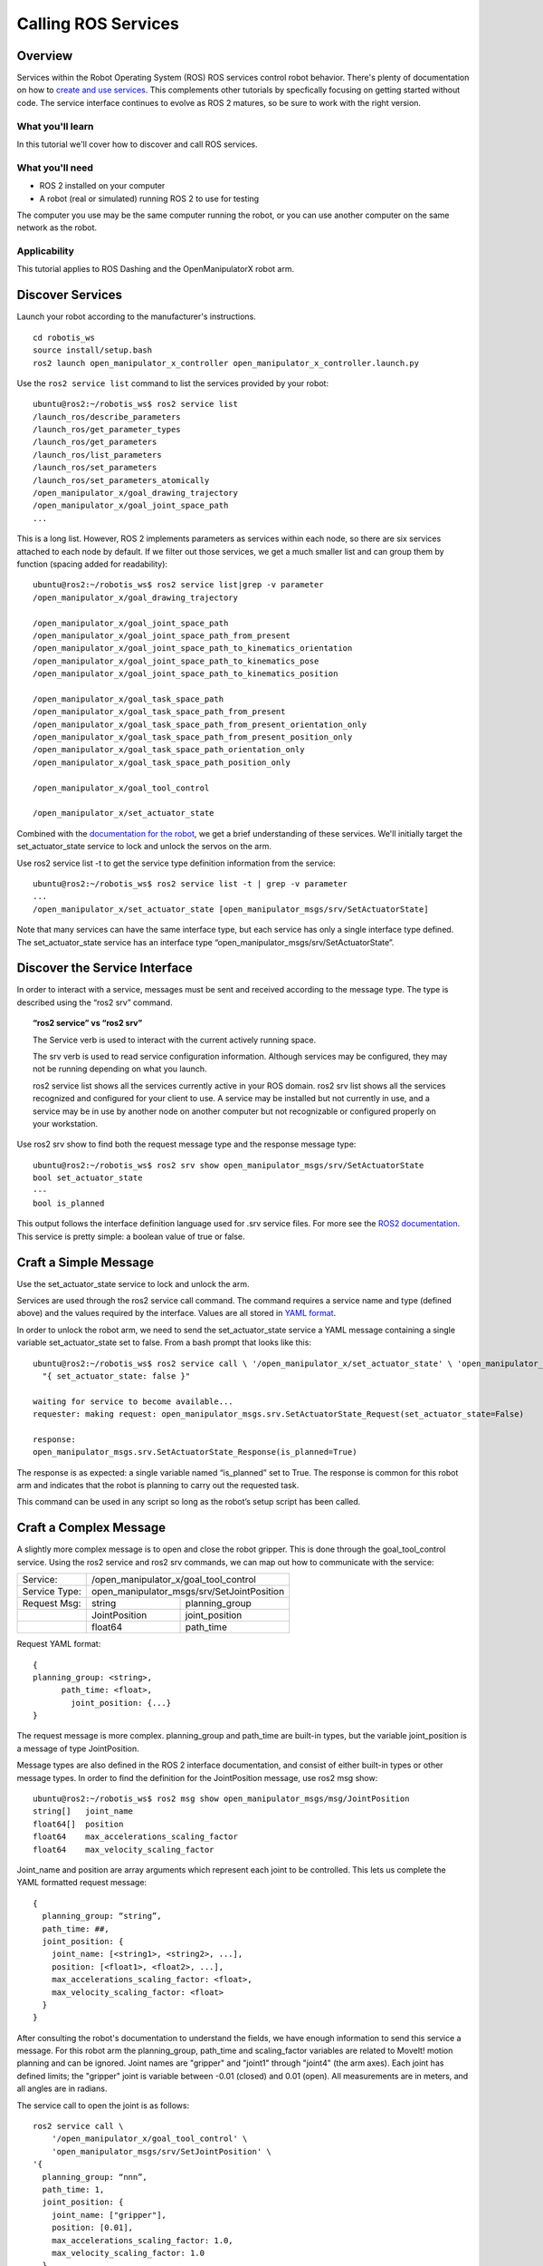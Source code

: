 ********************
Calling ROS Services
********************


Overview
========

Services within the Robot Operating System (ROS) ROS services control robot behavior.
There's plenty of documentation on how to `create and use services <https://index.ros.org/doc/ros2/Tutorials/Services/Understanding-ROS2-Services/>`_.
This complements other tutorials by specfically focusing on getting started without code.
The service interface continues to evolve as ROS 2 matures, so be sure to work with the right version.

What you'll learn
-----------------
In this tutorial we'll cover how to discover and call ROS services.

What you'll need
----------------
* ROS 2 installed on your computer
* A robot (real or simulated) running ROS 2 to use for testing

The computer you use may be the same computer running the robot, or you can use another computer on the same network as the robot.

Applicability
-------------
This tutorial applies to ROS Dashing and the OpenManipulatorX robot arm.


Discover Services
=================
Launch your robot according to the manufacturer's instructions.
::

  cd robotis_ws
  source install/setup.bash
  ros2 launch open_manipulator_x_controller open_manipulator_x_controller.launch.py

Use the ``ros2 service list`` command to list the services provided by your robot:
::

  ubuntu@ros2:~/robotis_ws$ ros2 service list
  /launch_ros/describe_parameters
  /launch_ros/get_parameter_types
  /launch_ros/get_parameters
  /launch_ros/list_parameters
  /launch_ros/set_parameters
  /launch_ros/set_parameters_atomically
  /open_manipulator_x/goal_drawing_trajectory
  /open_manipulator_x/goal_joint_space_path
  ...
This is a long list.  However, ROS 2 implements parameters as services within each node, so there are six services attached to each node by default.  If we filter out those services, we get a much smaller list and can group them by function (spacing added for readability):  
::

  ubuntu@ros2:~/robotis_ws$ ros2 service list|grep -v parameter
  /open_manipulator_x/goal_drawing_trajectory

  /open_manipulator_x/goal_joint_space_path
  /open_manipulator_x/goal_joint_space_path_from_present
  /open_manipulator_x/goal_joint_space_path_to_kinematics_orientation
  /open_manipulator_x/goal_joint_space_path_to_kinematics_pose
  /open_manipulator_x/goal_joint_space_path_to_kinematics_position

  /open_manipulator_x/goal_task_space_path
  /open_manipulator_x/goal_task_space_path_from_present
  /open_manipulator_x/goal_task_space_path_from_present_orientation_only
  /open_manipulator_x/goal_task_space_path_from_present_position_only
  /open_manipulator_x/goal_task_space_path_orientation_only
  /open_manipulator_x/goal_task_space_path_position_only

  /open_manipulator_x/goal_tool_control

  /open_manipulator_x/set_actuator_state

Combined with the `documentation for the robot <http://emanual.robotis.com/docs/en/platform/openmanipulator_x/ros2_controller_package/#service-server-list>`_, we get a brief understanding of these services.  We'll initially target the set_actuator_state service to lock and unlock the servos on the arm.

Use ros2 service list -t to get the service type definition information from the service:
::

  ubuntu@ros2:~/robotis_ws$ ros2 service list -t | grep -v parameter
  ...
  /open_manipulator_x/set_actuator_state [open_manipulator_msgs/srv/SetActuatorState]

Note that many services can have the same interface type, but each service has only a single interface type defined.  The set_actuator_state service has an interface type “open_manipulator_msgs/srv/SetActuatorState”.


Discover the Service Interface
==============================

In order to interact with a service, messages must be sent and received according to the message type.  The type is described using the “ros2 srv” command.

.. topic:: “ros2 service” vs “ros2 srv”

  The Service verb is used to interact with the current actively running space.

  The srv verb is used to read service configuration information.  Although services may be configured, they may not be running depending on what you launch.

  ros2 service list shows all the services currently active in your ROS domain.  ros2 srv list shows all the services recognized and configured for your client to use.  A service may be installed but not currently in use, and a service may be in use by another node on another computer but not recognizable or configured properly on your workstation.

Use ros2 srv show to find both the request message type and the response message type:
::

  ubuntu@ros2:~/robotis_ws$ ros2 srv show open_manipulator_msgs/srv/SetActuatorState
  bool set_actuator_state
  ---
  bool is_planned

This output follows the interface definition language used for .srv service files.  For more see the `ROS2 documentation <https://index.ros.org/doc/ros2/Concepts/About-ROS-Interfaces/>`_.   This service is pretty simple:  a boolean value of true or false.


Craft a Simple Message
======================
Use the set_actuator_state service to lock and unlock the arm.

Services are used through the ros2 service call command.  The command requires a service name and type (defined above) and the values required by the interface.  Values are all stored in `YAML format <https://yaml.org/>`_.

In order to unlock the robot arm, we need to send the set_actuator_state service a YAML message containing a single variable set_actuator_state set to false.  From a bash prompt that looks like this:
::

  ubuntu@ros2:~/robotis_ws$ ros2 service call \ '/open_manipulator_x/set_actuator_state' \ 'open_manipulator_msgs/srv/SetActuatorState' \
    "{ set_actuator_state: false }"

  waiting for service to become available...
  requester: making request: open_manipulator_msgs.srv.SetActuatorState_Request(set_actuator_state=False)

  response:
  open_manipulator_msgs.srv.SetActuatorState_Response(is_planned=True)

The response is as expected:  a single variable named “is_planned” set to True.  The response is common for this robot arm and indicates that the robot is planning to carry out the requested task.

This command can be used in any script so long as the robot’s setup script has been called.


Craft a Complex Message
=======================
A slightly more complex message is to open and close the robot gripper.  This is done through the goal_tool_control service.  Using the ros2 service and ros2 srv commands, we can map out how to communicate with the service:

============= ============== ==============================
Service:      /open_manipulator_x/goal_tool_control
------------- ---------------------------------------------
Service Type: open_manipulator_msgs/srv/SetJointPosition
------------- ---------------------------------------------
Request Msg:  string         planning_group
------------- -------------- ------------------------------
|             JointPosition  joint_position
------------- -------------- ------------------------------
|             float64        path_time
============= ============== ==============================
	
Request YAML format:
::
  {
  planning_group: <string>,
  	path_time: <float>,
	  joint_position: {...}
  }

The request message is more complex.  planning_group and path_time are built-in types, but the variable joint_position is a message of type JointPosition.

Message types are also defined in the ROS 2 interface documentation, and consist of either built-in types or other message types.  In order to find the definition for the JointPosition message, use ros2 msg show:
::


  ubuntu@ros2:~/robotis_ws$ ros2 msg show open_manipulator_msgs/msg/JointPosition
  string[]   joint_name
  float64[]  position
  float64    max_accelerations_scaling_factor
  float64    max_velocity_scaling_factor

Joint_name and position are array arguments which represent each joint to be controlled.  This lets us complete the YAML formatted request message:
::

  {
    planning_group: “string”,
    path_time: ##,
    joint_position: {
      joint_name: [<string1>, <string2>, ...],
      position: [<float1>, <float2>, ...],
      max_accelerations_scaling_factor: <float>,
      max_velocity_scaling_factor: <float>
    }
  }

After consulting the robot's documentation to understand the fields, we have enough information to send this service a message.  For this robot arm the planning_group, path_time and scaling_factor variables are related to MoveIt! motion planning and can be ignored.  Joint names are "gripper" and "joint1" through "joint4" (the arm axes).  Each joint has defined limits; the "gripper" joint is variable between -0.01 (closed) and 0.01 (open).  All measurements are in meters, and all angles are in radians.

The service call to open the joint is as follows:
::

  ros2 service call \
      '/open_manipulator_x/goal_tool_control' \
      'open_manipulator_msgs/srv/SetJointPosition' \
  '{
    planning_group: “nnn”,
    path_time: 1,
    joint_position: {
      joint_name: ["gripper"],
      position: [0.01],
      max_accelerations_scaling_factor: 1.0,
      max_velocity_scaling_factor: 1.0
    }
  }'

Or, removing the unnecessary variables and simplify:
::

  ros2 service call \
    '/open_manipulator_x/goal_tool_control' \
    'open_manipulator_msgs/srv/SetJointPosition' \
    '{ joint_position: { joint_name: ["gripper"], position: [0.01] } }'



Move to a Point in Space
========================
Explore the goal_task_space service the robot end effector (the gripper) to a specific (x, y, z) position in space using the SetKinematicsPose interface.
::

  ubuntu@ros2:~/robotis_ws$ ros2 srv show open_manipulator_msgs/srv/SetKinematicsPose
  string planning_group
  string end_effector_name
  KinematicsPose kinematics_pose
  float64 path_time
  ---
  bool is_planned

  ubuntu@ros2:~/robotis_ws$ ros2 msg show open_manipulator_msgs/msg/KinematicsPose
  geometry_msgs/Pose  pose
  float64    max_accelerations_scaling_factor
  float64    max_velocity_scaling_factor
  float64    tolerance

  ubuntu@ros2:~/robotis_ws$ ros2 msg show open_manipulator_msgs/msg/KinematicsPose
  geometry_msgs/Pose  pose
  float64    max_accelerations_scaling_factor
  float64    max_velocity_scaling_factor
  float64    tolerance

  ubuntu@ros2:~/robotis_ws$ ros2 msg show geometry_msgs/Pose
  # A representation of pose in free space, composed of postion and orientation.

  Point position
  Quaternion orientation

  ubuntu@ros2:~/robotis_ws$ ros2 msg show geometry_msgs/Point
  # This contains the position of a point in free space
  float64 x
  float64 y
  float64 z

  ubuntu@ros2:~/robotis_ws$ ros2 msg show geometry_msgs/Quaternion
  # This represents an orientation in free space in quaternion form.

  float64 x
  float64 y
  float64 z
  float64 w

The following service call will move the robot arm to position (x=0, y=0, z=0):
::

  ros2 service call \
    '/open_manipulator_x/goal_task_space_path' \
    'open_manipulator_msgs/srv/SetKinematicsPose' \
    '{
      planning_group: "abc", 
      end_effector_name: "gripper", 
      kinematics_pose: { 
        pose: {
          position: {
            x: 0.0,
            y: 0.0,
            z: 0.0
          },
          orientation: {
            x: 0.0,
            y: 0.0,
            z: 0.0,
            w: 0.0
          },
        },
        max_accelerations_scaling_factor: 1.0,
        max_velocity_scaling_factor: 1.0,
        tolerance: 0.005
        },
      path_time: 3.0
      }'

Again removing the unnecessary arguments to simplify:
::

  ros2 service call \
    '/open_manipulator_x/goal_task_space_path' \
    'open_manipulator_msgs/srv/SetKinematicsPose' \
    '{end_effector_name: "gripper", path_time: 3.0,
      kinematics_pose: {pose: {position: {x: 0.0, y: 0.0, z: 0.0 }}}}'


Draw a Circle
=============

Use /open_manipulator_x/goal_drawing_trajectory, interface type [open_manipulator_msgs/srv/SetDrawingTrajectory]
::

  ros2 srv show open_manipulator_msgs/srv/SetDrawingTrajectory
  string end_effector_name
  string drawing_trajectory_name
  float64[] param
  float64 path_time
  ---
  bool is_planned

The trajectory name "circle" requires three parameters:  the radius of the circle in meters, the number of revolutions (1.0 is a full 360 degrees) and the start angle of the circle in radians.  The following call draws a circle of radius 3cm two times:
::

  ros2 service call \
    '/open_manipulator_x/goal_drawing_trajectory' \
    'open_manipulator_msgs/srv/SetDrawingTrajectory' \
    '{
      end_effector_name: "gripper", 
      drawing_trajectory_name: "circle",
      path_time: 5.0,
      param: [0.03, 2.0, 0 ]
    }'


Conclusion!
===========
Congratulations! You're now able to control your robot to run some straight forward tasks without having to compile and run code. Your next step might be to create a simple shell script to run commands.  Here's a simple example:
::

  #! /bin/bash
  usage() {
      echo "Usage: $0 verb

  Verbs:
    circle   Draw a circle
    close    Close the gripper
    help     This message
    home     Go to home position
    lock     Locks the arm servos
    neutral  Go to neutral position
    open     Open the gripper
    unlock   Unlocks the arm servos
  "
  }

  # source the environment if it hasn't already been
  if [ -z "ROS_VERSION" ]
  then
      source ~/ros2/robotis_ws/install/setup.bash
  fi

  if [ -z "$1" ]
  then
      usage
      exit 0
  fi

  case "$1" in
      "circle")
          ros2 service call \
              '/open_manipulator_x/goal_drawing_trajectory' \
              'open_manipulator_msgs/srv/SetDrawingTrajectory' \
              '{ end_effector_name: "gripper", 
                  drawing_trajectory_name: "circle",
                  path_time: 5.0,
                  param: [0.03, 1.0, 0 ]
                }'
      ;;
      
      "close" )
          ros2 service call \
              '/open_manipulator_x/goal_tool_control' \
              'open_manipulator_msgs/srv/SetJointPosition' \
              '{ joint_position: { joint_name: ["gripper"], position: [-0.01] } }'
      ;;
      
      "help" )
          usage
      ;;
      
      "home" )
          ros2 service call \
              '/open_manipulator_x/goal_task_space_path' \
              'open_manipulator_msgs/srv/SetKinematicsPose' \
              '{end_effector_name: "gripper", path_time: 3.0,
              kinematics_pose: {pose: {position: {x: 0.1356, y: 0.0000, z: 0.2363}}}}'
      ;;
      
      "lock" )
          ros2 service call \
              '/open_manipulator_x/set_actuator_state' \
              'open_manipulator_msgs/srv/SetActuatorState' \
              "{ set_actuator_state: true }"
      ;;
      "neutral" )
          ros2 service call \
              '/open_manipulator_x/goal_task_space_path' \
              'open_manipulator_msgs/srv/SetKinematicsPose' \
              '{end_effector_name: "gripper", path_time: 3.0,
              kinematics_pose: {pose: {position: {x: 0.0, y: 0.0, z: 0.0 }}}}'
      
      ;;
      "open" )
          ros2 service call \
              '/open_manipulator_x/goal_tool_control' \
              'open_manipulator_msgs/srv/SetJointPosition' \
              '{ joint_position: { joint_name: ["gripper"], position: [0.01] } }'
      ;;
      "unlock" )
          ros2 service call \
              '/open_manipulator_x/set_actuator_state' \
              'open_manipulator_msgs/srv/SetActuatorState' \
              "{ set_actuator_state: false }"
      ;;

      * )
          echo "ERROR: '$1' not recognized.\n"
          usage
  esac

